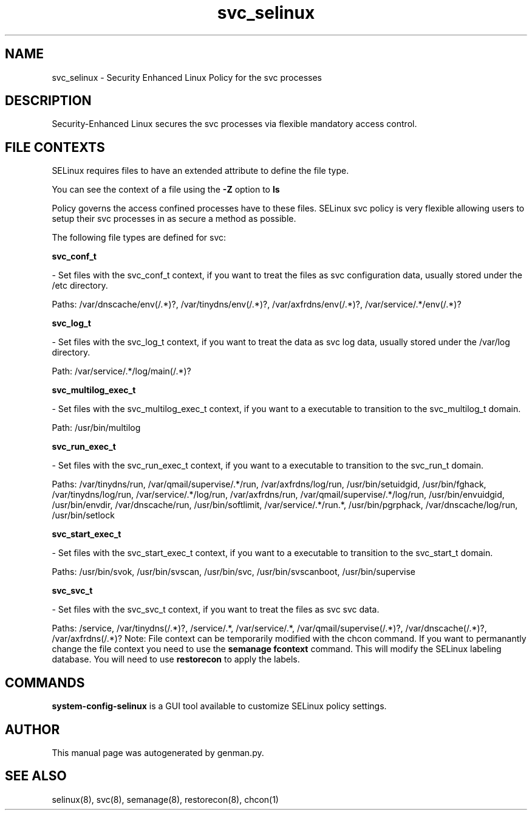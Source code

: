 .TH  "svc_selinux"  "8"  "svc" "dwalsh@redhat.com" "svc SELinux Policy documentation"
.SH "NAME"
svc_selinux \- Security Enhanced Linux Policy for the svc processes
.SH "DESCRIPTION"

Security-Enhanced Linux secures the svc processes via flexible mandatory access
control.  
.SH FILE CONTEXTS
SELinux requires files to have an extended attribute to define the file type. 
.PP
You can see the context of a file using the \fB\-Z\fP option to \fBls\bP
.PP
Policy governs the access confined processes have to these files. 
SELinux svc policy is very flexible allowing users to setup their svc processes in as secure a method as possible.
.PP 
The following file types are defined for svc:


.EX
.B svc_conf_t 
.EE

- Set files with the svc_conf_t context, if you want to treat the files as svc configuration data, usually stored under the /etc directory.

.br
Paths: 
/var/dnscache/env(/.*)?, /var/tinydns/env(/.*)?, /var/axfrdns/env(/.*)?, /var/service/.*/env(/.*)?

.EX
.B svc_log_t 
.EE

- Set files with the svc_log_t context, if you want to treat the data as svc log data, usually stored under the /var/log directory.

.br
Path: 
/var/service/.*/log/main(/.*)?

.EX
.B svc_multilog_exec_t 
.EE

- Set files with the svc_multilog_exec_t context, if you want to a executable to transition to the svc_multilog_t domain.

.br
Path: 
/usr/bin/multilog

.EX
.B svc_run_exec_t 
.EE

- Set files with the svc_run_exec_t context, if you want to a executable to transition to the svc_run_t domain.

.br
Paths: 
/var/tinydns/run, /var/qmail/supervise/.*/run, /var/axfrdns/log/run, /usr/bin/setuidgid, /usr/bin/fghack, /var/tinydns/log/run, /var/service/.*/log/run, /var/axfrdns/run, /var/qmail/supervise/.*/log/run, /usr/bin/envuidgid, /usr/bin/envdir, /var/dnscache/run, /usr/bin/softlimit, /var/service/.*/run.*, /usr/bin/pgrphack, /var/dnscache/log/run, /usr/bin/setlock

.EX
.B svc_start_exec_t 
.EE

- Set files with the svc_start_exec_t context, if you want to a executable to transition to the svc_start_t domain.

.br
Paths: 
/usr/bin/svok, /usr/bin/svscan, /usr/bin/svc, /usr/bin/svscanboot, /usr/bin/supervise

.EX
.B svc_svc_t 
.EE

- Set files with the svc_svc_t context, if you want to treat the files as svc svc data.

.br
Paths: 
/service, /var/tinydns(/.*)?, /service/.*, /var/service/.*, /var/qmail/supervise(/.*)?, /var/dnscache(/.*)?, /var/axfrdns(/.*)?
Note: File context can be temporarily modified with the chcon command.  If you want to permanantly change the file context you need to use the 
.B semanage fcontext 
command.  This will modify the SELinux labeling database.  You will need to use
.B restorecon
to apply the labels.

.SH "COMMANDS"

.PP
.B system-config-selinux 
is a GUI tool available to customize SELinux policy settings.

.SH AUTHOR	
This manual page was autogenerated by genman.py.

.SH "SEE ALSO"
selinux(8), svc(8), semanage(8), restorecon(8), chcon(1)
